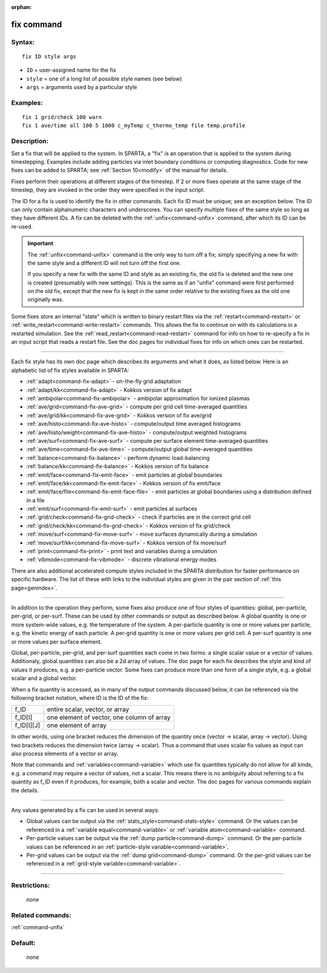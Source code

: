 :orphan:

.. index:: fix

.. _command-fix:

###########
fix command
###########


*******
Syntax:
*******

::

   fix ID style args 

-  ``ID`` = user-assigned name for the fix
-  ``style`` = one of a long list of possible style names (see below)
-  ``args`` = arguments used by a particular style

*********
Examples:
*********

::

   fix 1 grid/check 100 warn
   fix 1 ave/time all 100 5 1000 c_myTemp c_thermo_temp file temp.profile 

************
Description:
************

Set a fix that will be applied to the system. In SPARTA, a "fix" is an
operation that is applied to the system during timestepping. Examples
include adding particles via inlet boundary conditions or computing
diagnostics. Code for new fixes can be added to SPARTA; see :ref:`Section 10<modify>` of the manual for details.

Fixes perform their operations at different stages of the timestep. If 2
or more fixes operate at the same stage of the timestep, they are
invoked in the order they were specified in the input script.

The ID for a fix is used to identify the fix in other commands. Each fix
ID must be unique; see an exception below. The ID can only contain
alphanumeric characters and underscores. You can specify multiple fixes
of the same style so long as they have different IDs. A fix can be
deleted with the :ref:`unfix<command-unfix>` command, after which its ID can
be re-used.

.. important:: The :ref:`unfix<command-unfix>` command is the only way to turn off a fix; simply specifying a new fix with the same style and a different ID will not turn off the first one.

	       If you specify a new fix with the same ID and style as an existing fix, the old fix is deleted and the new one is created (presumably with new settings). This is the same as if an "unfix" command were first performed on the old fix, except that the new fix is kept in the same order relative to the existing fixes as the old one originally was.

Some fixes store an internal "state" which is written to binary restart
files via the :ref:`restart<command-restart>` or
:ref:`write_restart<command-write-restart>` commands. This allows the fix to
continue on with its calculations in a restarted simulation. See the
:ref:`read_restart<command-read-restart>` command for info on how to
re-specify a fix in an input script that reads a restart file. See the
doc pages for individual fixes for info on which ones can be restarted.

--------------

Each fix style has its own doc page which describes its arguments and
what it does, as listed below. Here is an alphabetic list of fix styles
available in SPARTA:

-  :ref:`adapt<command-fix-adapt>` - on-the-fly grid adaptation
-  :ref:`adapt/kk<command-fix-adapt>` - Kokkos version of fix adapt
-  :ref:`ambipolar<command-fix-ambipolar>` - ambipolar approximation for
   ionized plasmas
-  :ref:`ave/grid<command-fix-ave-grid>` - compute per grid cell
   time-averaged quantities
-  :ref:`ave/grid/kk<command-fix-ave-grid>` - Kokkos version of fix ave/grid
-  :ref:`ave/histo<command-fix-ave-histo>` - compute/output time averaged
   histograms
-  :ref:`ave/histo/weight<command-fix-ave-histo>` - compute/output weighted
   histograms
-  :ref:`ave/surf<command-fix-ave-surf>` - compute per surface element
   time-averaged quantities
-  :ref:`ave/time<command-fix-ave-time>` - compute/output global
   time-averaged quantities
-  :ref:`balance<command-fix-balance>` - perform dynamic load-balancing
-  :ref:`balance/kk<command-fix-balance>` - Kokkos version of fix balance
-  :ref:`emit/face<command-fix-emit-face>` - emit particles at global
   boundaries
-  :ref:`emit/face/kk<command-fix-emit-face>` - Kokkos version of fix
   emit/face
-  :ref:`emit/face/file<command-fix-emit-face-file>` - emit particles at
   global boundaries using a distribution defined in a file
-  :ref:`emit/surf<command-fix-emit-surf>` - emit particles at surfaces
-  :ref:`grid/check<command-fix-grid-check>` - check if particles are in the
   correct grid cell
-  :ref:`grid/check/kk<command-fix-grid-check>` - Kokkos version of fix
   grid/check
-  :ref:`move/surf<command-fix-move-surf>` - move surfaces dynamically during
   a simulation
-  :ref:`move/surf/kk<command-fix-move-surf>` - Kokkos version of fix
   move/surf
-  :ref:`print<command-fix-print>` - print text and variables during a
   simulation
-  :ref:`vibmode<command-fix-vibmode>` - discrete vibrational energy modes

There are also additional accelerated compute styles included in the
SPARTA distribution for faster performance on specific hardware. The
list of these with links to the individual styles are given in the pair
section of :ref:`this page<genindex>`.

--------------

In addition to the operation they perform, some fixes also produce one
of four styles of quantities: global, per-particle, per-grid, or
per-surf. These can be used by other commands or output as described
below. A global quantity is one or more system-wide values, e.g. the
temperature of the system. A per-particle quantity is one or more values
per particle, e.g. the kinetic energy of each particle. A per-grid
quantity is one or more values per grid cell. A per-surf quantity is one
or more values per surface element.

Global, per-particle, per-grid, and per-surf quantities each come in two
forms: a single scalar value or a vector of values. Additionaly, global
quantities can also be a 2d array of values. The doc page for each fix
describes the style and kind of values it produces, e.g. a per-particle
vector. Some fixes can produce more than one form of a single style,
e.g. a global scalar and a global vector.

When a fix quantity is accessed, as in many of the output commands
discussed below, it can be referenced via the following bracket
notation, where ID is the ID of the fix:

.. container::

   ========== ==========================================
   f_ID       entire scalar, vector, or array
   f_ID[I]    one element of vector, one column of array
   f_ID[I][J] one element of array
   ========== ==========================================

In other words, using one bracket reduces the dimension of the quantity
once (vector -> scalar, array -> vector). Using two brackets reduces the
dimension twice (array -> scalar). Thus a command that uses scalar fix
values as input can also process elements of a vector or array.

Note that commands and :ref:`variables<command-variable>` which use fix
quantities typically do not allow for all kinds, e.g. a command may
require a vector of values, not a scalar. This means there is no
ambiguity about referring to a fix quantity as f_ID even if it produces,
for example, both a scalar and vector. The doc pages for various
commands explain the details.

--------------

Any values generated by a fix can be used in several ways:

-  Global values can be output via the
   :ref:`stats_style<command-stats-style>` command. Or the values can be
   referenced in a :ref:`variable equal<command-variable>` or :ref:`variable    atom<command-variable>` command.
-  Per-particle values can be output via the :ref:`dump    particle<command-dump>` command. Or the per-particle values can be
   referenced in an :ref:`particle-style variable<command-variable>`.
-  Per-grid values can be output via the :ref:`dump grid<command-dump>`
   command. Or the per-grid values can be referenced in a :ref:`grid-style    variable<command-variable>`.

--------------

*************
Restrictions:
*************
 none

*****************
Related commands:
*****************

:ref:`command-unfix`

********
Default:
********
 none
